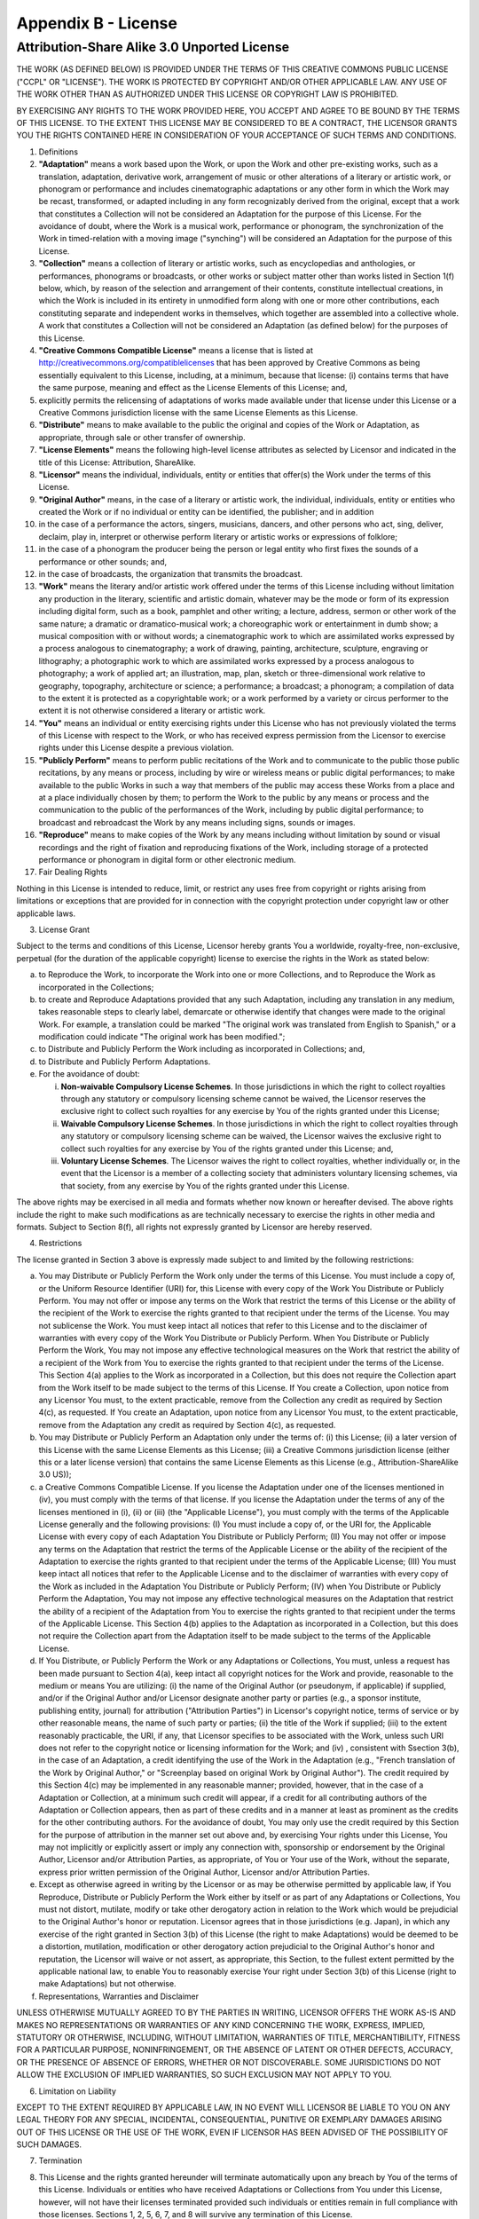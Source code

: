 Appendix B - License
====================

Attribution-Share Alike 3.0 Unported License
--------------------------------------------

THE WORK (AS DEFINED BELOW) IS PROVIDED UNDER THE TERMS OF THIS
CREATIVE COMMONS PUBLIC LICENSE ("CCPL" OR "LICENSE"). THE WORK IS
PROTECTED BY COPYRIGHT AND/OR OTHER APPLICABLE LAW. ANY USE OF THE
WORK OTHER THAN AS AUTHORIZED UNDER THIS LICENSE OR COPYRIGHT LAW
IS PROHIBITED.

BY EXERCISING ANY RIGHTS TO THE WORK PROVIDED HERE, YOU ACCEPT AND
AGREE TO BE BOUND BY THE TERMS OF THIS LICENSE. TO THE EXTENT THIS
LICENSE MAY BE CONSIDERED TO BE A CONTRACT, THE LICENSOR GRANTS YOU
THE RIGHTS CONTAINED HERE IN CONSIDERATION OF YOUR ACCEPTANCE OF
SUCH TERMS AND CONDITIONS.


1.  Definitions

2.  **"Adaptation"** means a work based upon the Work, or upon the
    Work and other pre-existing works, such as a translation,
    adaptation, derivative work, arrangement of music or other
    alterations of a literary or artistic work, or phonogram or
    performance and includes cinematographic adaptations or any other
    form in which the Work may be recast, transformed, or adapted
    including in any form recognizably derived from the original,
    except that a work that constitutes a Collection will not be
    considered an Adaptation for the purpose of this License. For the
    avoidance of doubt, where the Work is a musical work, performance
    or phonogram, the synchronization of the Work in timed-relation
    with a moving image ("synching") will be considered an Adaptation
    for the purpose of this License.

3.  **"Collection"** means a collection of literary or artistic
    works, such as encyclopedias and anthologies, or performances,
    phonograms or broadcasts, or other works or subject matter other
    than works listed in Section 1(f) below, which, by reason of the
    selection and arrangement of their contents, constitute
    intellectual creations, in which the Work is included in its
    entirety in unmodified form along with one or more other
    contributions, each constituting separate and independent works in
    themselves, which together are assembled into a collective whole. A
    work that constitutes a Collection will not be considered an
    Adaptation (as defined below) for the purposes of this License.

4.  **"Creative Commons Compatible License"** means a license that
    is listed at http://creativecommons.org/compatiblelicenses that has
    been approved by Creative Commons as being essentially equivalent
    to this License, including, at a minimum, because that license: (i)
    contains terms that have the same purpose, meaning and effect as
    the License Elements of this License; and,
5.  explicitly permits the relicensing of adaptations of works made
    available under that license under this License or a Creative
    Commons jurisdiction license with the same License Elements as this
    License.

6.  **"Distribute"** means to make available to the public the
    original and copies of the Work or Adaptation, as appropriate,
    through sale or other transfer of ownership.

7.  **"License Elements"** means the following high-level license
    attributes as selected by Licensor and indicated in the title of
    this License: Attribution, ShareAlike.

8.  **"Licensor"** means the individual, individuals, entity or
    entities that offer(s) the Work under the terms of this License.

9.  **"Original Author"** means, in the case of a literary or
    artistic work, the individual, individuals, entity or entities who
    created the Work or if no individual or entity can be identified,
    the publisher; and in addition
10. in the case of a performance the actors, singers, musicians,
    dancers, and other persons who act, sing, deliver, declaim, play
    in, interpret or otherwise perform literary or artistic works or
    expressions of folklore;
11. in the case of a phonogram the producer being the person or
    legal entity who first fixes the sounds of a performance or other
    sounds; and,
12. in the case of broadcasts, the organization that transmits the
    broadcast.

13. **"Work"** means the literary and/or artistic work offered
    under the terms of this License including without limitation any
    production in the literary, scientific and artistic domain,
    whatever may be the mode or form of its expression including
    digital form, such as a book, pamphlet and other writing; a
    lecture, address, sermon or other work of the same nature; a
    dramatic or dramatico-musical work; a choreographic work or
    entertainment in dumb show; a musical composition with or without
    words; a cinematographic work to which are assimilated works
    expressed by a process analogous to cinematography; a work of
    drawing, painting, architecture, sculpture, engraving or
    lithography; a photographic work to which are assimilated works
    expressed by a process analogous to photography; a work of applied
    art; an illustration, map, plan, sketch or three-dimensional work
    relative to geography, topography, architecture or science; a
    performance; a broadcast; a phonogram; a compilation of data to the
    extent it is protected as a copyrightable work; or a work performed
    by a variety or circus performer to the extent it is not otherwise
    considered a literary or artistic work.

14. **"You"** means an individual or entity exercising rights under
    this License who has not previously violated the terms of this
    License with respect to the Work, or who has received express
    permission from the Licensor to exercise rights under this License
    despite a previous violation.

15. **"Publicly Perform"** means to perform public recitations of
    the Work and to communicate to the public those public recitations,
    by any means or process, including by wire or wireless means or
    public digital performances; to make available to the public Works
    in such a way that members of the public may access these Works
    from a place and at a place individually chosen by them; to perform
    the Work to the public by any means or process and the
    communication to the public of the performances of the Work,
    including by public digital performance; to broadcast and
    rebroadcast the Work by any means including signs, sounds or
    images.

16. **"Reproduce"** means to make copies of the Work by any means
    including without limitation by sound or visual recordings and the
    right of fixation and reproducing fixations of the Work, including
    storage of a protected performance or phonogram in digital form or
    other electronic medium.

17. Fair Dealing Rights


Nothing in this License is intended to reduce, limit, or restrict
any uses free from copyright or rights arising from limitations or
exceptions that are provided for in connection with the copyright
protection under copyright law or other applicable laws.


3. License Grant

Subject to the terms and conditions of this License, Licensor
hereby grants You a worldwide, royalty-free, non-exclusive,
perpetual (for the duration of the applicable copyright) license to
exercise the rights in the Work as stated below:


a. to Reproduce the Work, to incorporate the Work into one or more
   Collections, and to Reproduce the Work as incorporated in the
   Collections;

b. to create and Reproduce Adaptations provided that any such
   Adaptation, including any translation in any medium, takes
   reasonable steps to clearly label, demarcate or otherwise identify
   that changes were made to the original Work. For example, a
   translation could be marked "The original work was translated from
   English to Spanish," or a modification could indicate "The original
   work has been modified.";

c. to Distribute and Publicly Perform the Work including as
   incorporated in Collections; and,

d. to Distribute and Publicly Perform Adaptations.

e. For the avoidance of doubt:

   
   i.   **Non-waivable Compulsory License Schemes**. In those
        jurisdictions in which the right to collect royalties through any
        statutory or compulsory licensing scheme cannot be waived, the
        Licensor reserves the exclusive right to collect such royalties for
        any exercise by You of the rights granted under this License;

   ii.  **Waivable Compulsory License Schemes**. In those
        jurisdictions in which the right to collect royalties through any
        statutory or compulsory licensing scheme can be waived, the
        Licensor waives the exclusive right to collect such royalties for
        any exercise by You of the rights granted under this License; and,

   iii. **Voluntary License Schemes**. The Licensor waives the right
        to collect royalties, whether individually or, in the event that
        the Licensor is a member of a collecting society that administers
        voluntary licensing schemes, via that society, from any exercise by
        You of the rights granted under this License.



The above rights may be exercised in all media and formats whether
now known or hereafter devised. The above rights include the right
to make such modifications as are technically necessary to exercise
the rights in other media and formats. Subject to Section 8(f), all
rights not expressly granted by Licensor are hereby reserved.


4. Restrictions

The license granted in Section 3 above is expressly made subject to
and limited by the following restrictions:


a. You may Distribute or Publicly Perform the Work only under the
   terms of this License. You must include a copy of, or the Uniform
   Resource Identifier (URI) for, this License with every copy of the
   Work You Distribute or Publicly Perform. You may not offer or
   impose any terms on the Work that restrict the terms of this
   License or the ability of the recipient of the Work to exercise the
   rights granted to that recipient under the terms of the License.
   You may not sublicense the Work. You must keep intact all notices
   that refer to this License and to the disclaimer of warranties with
   every copy of the Work You Distribute or Publicly Perform. When You
   Distribute or Publicly Perform the Work, You may not impose any
   effective technological measures on the Work that restrict the
   ability of a recipient of the Work from You to exercise the rights
   granted to that recipient under the terms of the License. This
   Section 4(a) applies to the Work as incorporated in a Collection,
   but this does not require the Collection apart from the Work itself
   to be made subject to the terms of this License. If You create a
   Collection, upon notice from any Licensor You must, to the extent
   practicable, remove from the Collection any credit as required by
   Section 4(c), as requested. If You create an Adaptation, upon
   notice from any Licensor You must, to the extent practicable,
   remove from the Adaptation any credit as required by Section 4(c),
   as requested.

b. You may Distribute or Publicly Perform an Adaptation only under
   the terms of: (i) this License; (ii) a later version of this
   License with the same License Elements as this License; (iii) a
   Creative Commons jurisdiction license (either this or a later
   license version) that contains the same License Elements as this
   License (e.g., Attribution-ShareAlike 3.0 US));
c. a Creative Commons Compatible License. If you license the
   Adaptation under one of the licenses mentioned in (iv), you must
   comply with the terms of that license. If you license the
   Adaptation under the terms of any of the licenses mentioned in (i),
   (ii) or (iii) (the "Applicable License"), you must comply with the
   terms of the Applicable License generally and the following
   provisions: (I) You must include a copy of, or the URI for, the
   Applicable License with every copy of each Adaptation You
   Distribute or Publicly Perform; (II) You may not offer or impose
   any terms on the Adaptation that restrict the terms of the
   Applicable License or the ability of the recipient of the
   Adaptation to exercise the rights granted to that recipient under
   the terms of the Applicable License; (III) You must keep intact all
   notices that refer to the Applicable License and to the disclaimer
   of warranties with every copy of the Work as included in the
   Adaptation You Distribute or Publicly Perform; (IV) when You
   Distribute or Publicly Perform the Adaptation, You may not impose
   any effective technological measures on the Adaptation that
   restrict the ability of a recipient of the Adaptation from You to
   exercise the rights granted to that recipient under the terms of
   the Applicable License. This Section 4(b) applies to the Adaptation
   as incorporated in a Collection, but this does not require the
   Collection apart from the Adaptation itself to be made subject to
   the terms of the Applicable License.

d. If You Distribute, or Publicly Perform the Work or any
   Adaptations or Collections, You must, unless a request has been
   made pursuant to Section 4(a), keep intact all copyright notices
   for the Work and provide, reasonable to the medium or means You are
   utilizing: (i) the name of the Original Author (or pseudonym, if
   applicable) if supplied, and/or if the Original Author and/or
   Licensor designate another party or parties (e.g., a sponsor
   institute, publishing entity, journal) for attribution
   ("Attribution Parties") in Licensor's copyright notice, terms of
   service or by other reasonable means, the name of such party or
   parties; (ii) the title of the Work if supplied; (iii) to the
   extent reasonably practicable, the URI, if any, that Licensor
   specifies to be associated with the Work, unless such URI does not
   refer to the copyright notice or licensing information for the
   Work; and (iv) , consistent with Ssection 3(b), in the case of an
   Adaptation, a credit identifying the use of the Work in the
   Adaptation (e.g., "French translation of the Work by Original
   Author," or "Screenplay based on original Work by Original
   Author"). The credit required by this Section 4(c) may be
   implemented in any reasonable manner; provided, however, that in
   the case of a Adaptation or Collection, at a minimum such credit
   will appear, if a credit for all contributing authors of the
   Adaptation or Collection appears, then as part of these credits and
   in a manner at least as prominent as the credits for the other
   contributing authors. For the avoidance of doubt, You may only use
   the credit required by this Section for the purpose of attribution
   in the manner set out above and, by exercising Your rights under
   this License, You may not implicitly or explicitly assert or imply
   any connection with, sponsorship or endorsement by the Original
   Author, Licensor and/or Attribution Parties, as appropriate, of You
   or Your use of the Work, without the separate, express prior
   written permission of the Original Author, Licensor and/or
   Attribution Parties.

e. Except as otherwise agreed in writing by the Licensor or as may
   be otherwise permitted by applicable law, if You Reproduce,
   Distribute or Publicly Perform the Work either by itself or as part
   of any Adaptations or Collections, You must not distort, mutilate,
   modify or take other derogatory action in relation to the Work
   which would be prejudicial to the Original Author's honor or
   reputation. Licensor agrees that in those jurisdictions (e.g.
   Japan), in which any exercise of the right granted in Section 3(b)
   of this License (the right to make Adaptations) would be deemed to
   be a distortion, mutilation, modification or other derogatory
   action prejudicial to the Original Author's honor and reputation,
   the Licensor will waive or not assert, as appropriate, this
   Section, to the fullest extent permitted by the applicable national
   law, to enable You to reasonably exercise Your right under Section
   3(b) of this License (right to make Adaptations) but not
   otherwise.

f. Representations, Warranties and Disclaimer


UNLESS OTHERWISE MUTUALLY AGREED TO BY THE PARTIES IN WRITING,
LICENSOR OFFERS THE WORK AS-IS AND MAKES NO REPRESENTATIONS OR
WARRANTIES OF ANY KIND CONCERNING THE WORK, EXPRESS, IMPLIED,
STATUTORY OR OTHERWISE, INCLUDING, WITHOUT LIMITATION, WARRANTIES
OF TITLE, MERCHANTIBILITY, FITNESS FOR A PARTICULAR PURPOSE,
NONINFRINGEMENT, OR THE ABSENCE OF LATENT OR OTHER DEFECTS,
ACCURACY, OR THE PRESENCE OF ABSENCE OF ERRORS, WHETHER OR NOT
DISCOVERABLE. SOME JURISDICTIONS DO NOT ALLOW THE EXCLUSION OF
IMPLIED WARRANTIES, SO SUCH EXCLUSION MAY NOT APPLY TO YOU.


6. Limitation on Liability

EXCEPT TO THE EXTENT REQUIRED BY APPLICABLE LAW, IN NO EVENT WILL
LICENSOR BE LIABLE TO YOU ON ANY LEGAL THEORY FOR ANY SPECIAL,
INCIDENTAL, CONSEQUENTIAL, PUNITIVE OR EXEMPLARY DAMAGES ARISING
OUT OF THIS LICENSE OR THE USE OF THE WORK, EVEN IF LICENSOR HAS
BEEN ADVISED OF THE POSSIBILITY OF SUCH DAMAGES.


7.  Termination

8.  This License and the rights granted hereunder will terminate
    automatically upon any breach by You of the terms of this License.
    Individuals or entities who have received Adaptations or
    Collections from You under this License, however, will not have
    their licenses terminated provided such individuals or entities
    remain in full compliance with those licenses. Sections 1, 2, 5, 6,
    7, and 8 will survive any termination of this License.

9.  Subject to the above terms and conditions, the license granted
    here is perpetual (for the duration of the applicable copyright in
    the Work). Notwithstanding the above, Licensor reserves the right
    to release the Work under different license terms or to stop
    distributing the Work at any time; provided, however that any such
    election will not serve to withdraw this License (or any other
    license that has been, or is required to be, granted under the
    terms of this License), and this License will continue in full
    force and effect unless terminated as stated above.

10. Miscellaneous

11. Each time You Distribute or Publicly Perform the Work or a
    Collection, the Licensor offers to the recipient a license to the
    Work on the same terms and conditions as the license granted to You
    under this License.

12. Each time You Distribute or Publicly Perform an Adaptation,
    Licensor offers to the recipient a license to the original Work on
    the same terms and conditions as the license granted to You under
    this License.

13. If any provision of this License is invalid or unenforceable
    under applicable law, it shall not affect the validity or
    enforceability of the remainder of the terms of this License, and
    without further action by the parties to this agreement, such
    provision shall be reformed to the minimum extent necessary to make
    such provision valid and enforceable.

14. No term or provision of this License shall be deemed waived and
    no breach consented to unless such waiver or consent shall be in
    writing and signed by the party to be charged with such waiver or
    consent.

15. This License constitutes the entire agreement between the
    parties with respect to the Work licensed here. There are no
    understandings, agreements or representations with respect to the
    Work not specified here. Licensor shall not be bound by any
    additional provisions that may appear in any communication from
    You. This License may not be modified without the mutual written
    agreement of the Licensor and You.

16. The rights granted under, and the subject matter referenced, in
    this License were drafted utilizing the terminology of the Berne
    Convention for the Protection of Literary and Artistic Works (as
    amended on September 28, 1979), the Rome Convention of 1961, the
    WIPO Copyright Treaty of 1996, the WIPO Performances and Phonograms
    Treaty of 1996 and the Universal Copyright Convention (as revised
    on July 24, 1971). These rights and subject matter take effect in
    the relevant jurisdiction in which the License terms are sought to
    be enforced according to the corresponding provisions of the
    implementation of those treaty provisions in the applicable
    national law. If the standard suite of rights granted under
    applicable copyright law includes additional rights not granted
    under this License, such additional rights are deemed to be
    included in the License; this License is not intended to restrict
    the license of any rights under applicable law.


    **SIDEBAR** Creative Commons Notice

    Creative Commons is not a party to this License, and makes no
    warranty whatsoever in connection with the Work. Creative Commons
    will not be liable to You or any party on any legal theory for any
    damages whatsoever, including without limitation any general,
    special, incidental or consequential damages arising in connection
    to this license. Notwithstanding the foregoing two (2) sentences,
    if Creative Commons has expressly identified itself as the Licensor
    hereunder, it shall have all rights and obligations of Licensor.

    Except for the limited purpose of indicating to the public that the
    Work is licensed under the CCPL, Creative Commons does not
    authorize the use by either party of the trademark "Creative
    Commons" or any related trademark or logo of Creative Commons
    without the prior written consent of Creative Commons. Any
    permitted use will be in compliance with Creative Commons'
    then-current trademark usage guidelines, as may be published on its
    website or otherwise made available upon request from time to time.
    For the avoidance of doubt, this trademark restriction does not
    form part of the License.

    Creative Commons may be contacted at http://creativecommons.org/.



